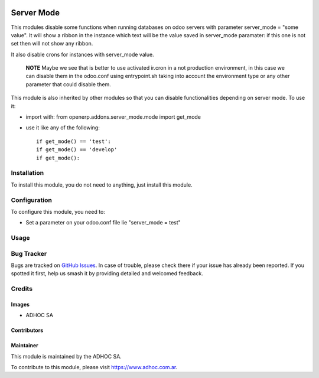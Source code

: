 .. |company| replace:: ADHOC SA

.. |company_logo| image:: https://raw.githubusercontent.com/ingadhoc/maintainer-tools/master/resources/adhoc-logo.png
   :alt: ADHOC SA
   :target: https://www.adhoc.com.ar

.. |icon| image:: https://raw.githubusercontent.com/ingadhoc/maintainer-tools/master/resources/adhoc-icon.png

.. image:: https://img.shields.io/badge/license-AGPL--3-blue.png
   :target: https://www.gnu.org/licenses/agpl
   :alt: License: AGPL-3

===========
Server Mode
===========

This modules disable some functions when running databases on odoo servers with
parameter server_mode = "some value". It will show a ribbon in the instance
which text will be the value saved in server_mode paramater: if this one is
not set then will not show any ribbon.

It also disable crons for instances with server_mode value.

   **NOTE** Maybe we see that is better to use activated ir.cron in a not production environment, in this case we can disable them in the odoo.conf using entrypoint.sh taking into account the environment type or any other parameter that could disable them.


This module is also inherited by other modules so that you can disable
functionalities depending on server mode. To use it:

* import with: from openerp.addons.server_mode.mode import get_mode
* use it like any of the following::

   if get_mode() == 'test':
   if get_mode() == 'develop'
   if get_mode():

Installation
============

To install this module, you do not need to anything, just install this module.

Configuration
=============

To configure this module, you need to:

* Set a parameter on your odoo.conf file lie "server_mode = test"

Usage
=====

.. image:: https://odoo-community.org/website/image/ir.attachment/5784_f2813bd/datas
   :alt: Try me on Runbot
   :target: http://runbot.adhoc.com.ar/

Bug Tracker
===========

Bugs are tracked on `GitHub Issues
<https://github.com/ingadhoc/odoo-support/issues>`_. In case of trouble, please
check there if your issue has already been reported. If you spotted it first,
help us smash it by providing detailed and welcomed feedback.

Credits
=======

Images
------

* |company| |icon|

Contributors
------------

Maintainer
----------

|company_logo|

This module is maintained by the |company|.

To contribute to this module, please visit https://www.adhoc.com.ar.
